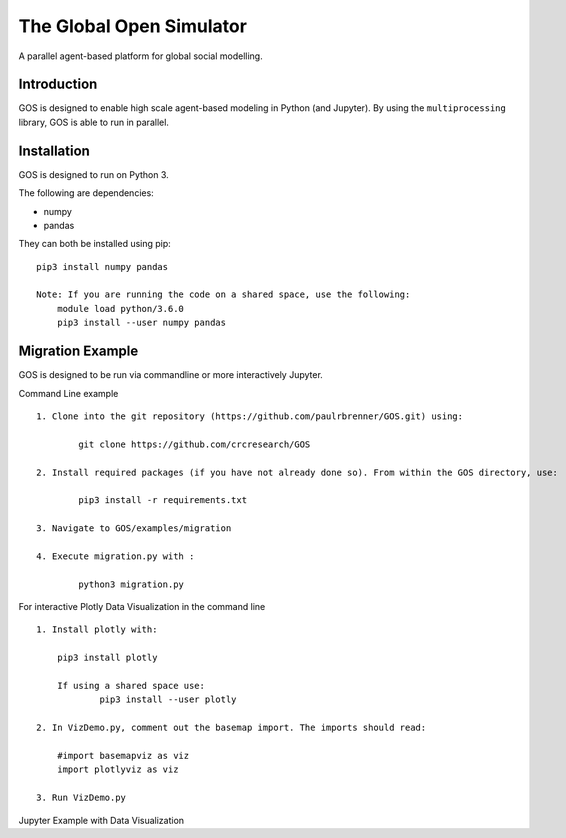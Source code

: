 =========================
The Global Open Simulator
=========================

A parallel agent-based platform for global social modelling.

Introduction
------------

GOS is designed to enable high scale agent-based modeling in Python (and Jupyter).
By using the ``multiprocessing`` library, GOS is able to run in parallel.

Installation
------------

GOS is designed to run on Python 3.

The following are dependencies:

- numpy
- pandas

They can both be installed using pip:

::

    pip3 install numpy pandas
    
    Note: If you are running the code on a shared space, use the following:
    	module load python/3.6.0
	pip3 install --user numpy pandas

Migration Example
-----------------

GOS is designed to be run via commandline or more interactively Jupyter.

Command Line example

::

    1. Clone into the git repository (https://github.com/paulrbrenner/GOS.git) using:
	
	    git clone https://github.com/crcresearch/GOS
	
    2. Install required packages (if you have not already done so). From within the GOS directory, use:
	
	    pip3 install -r requirements.txt

    3. Navigate to GOS/examples/migration

    4. Execute migration.py with :

	    python3 migration.py
	    
For interactive Plotly Data Visualization in the command line

::
    
    1. Install plotly with:
    	
	pip3 install plotly
	
	If using a shared space use:
		pip3 install --user plotly 
	
    2. In VizDemo.py, comment out the basemap import. The imports should read:
    
    	#import basemapviz as viz
	import plotlyviz as viz
	
    3. Run VizDemo.py
    

Jupyter Example with Data Visualization
